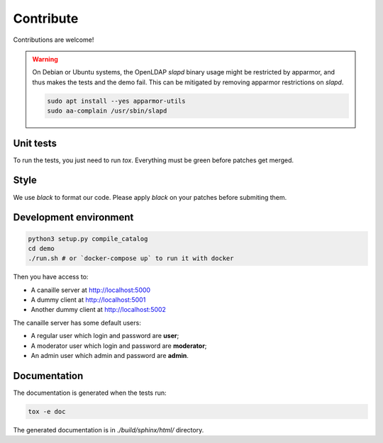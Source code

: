 Contribute
==========

Contributions are welcome!

.. warning ::

    On Debian or Ubuntu systems, the OpenLDAP `slapd` binary usage might be restricted by apparmor,
    and thus makes the tests and the demo fail. This can be mitigated by removing apparmor restrictions
    on `slapd`.

    .. code-block:: console

        sudo apt install --yes apparmor-utils
        sudo aa-complain /usr/sbin/slapd

Unit tests
----------

To run the tests, you just need to run `tox`. Everything must be green before patches get merged.

Style
-----

We use `black` to format our code. Please apply `black` on your patches before submiting them.

Development environment
-----------------------

.. code-block:: console

    python3 setup.py compile_catalog
    cd demo
    ./run.sh # or `docker-compose up` to run it with docker

Then you have access to:

- A canaille server at http://localhost:5000
- A dummy client at http://localhost:5001
- Another dummy client at http://localhost:5002

The canaille server has some default users:

- A regular user which login and password are **user**;
- A moderator user which login and password are **moderator**;
- An admin user which admin and password are **admin**.


Documentation
-------------


The documentation is generated when the tests run:

.. code-block:: console

    tox -e doc

The generated documentation is in `./build/sphinx/html/` directory.

